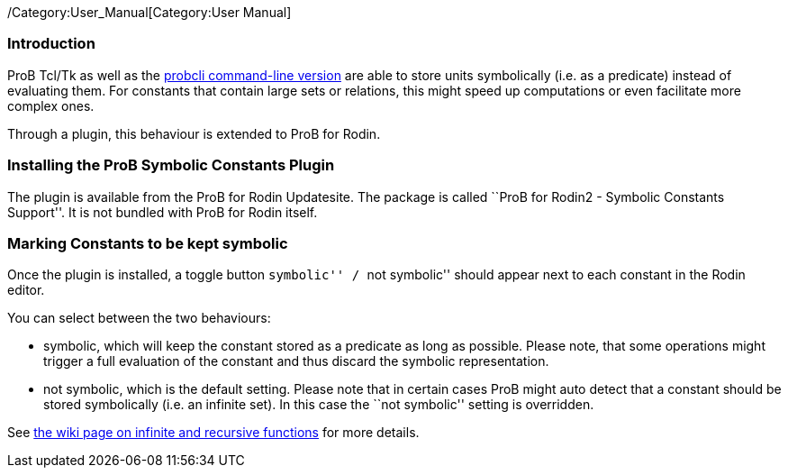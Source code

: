 ifndef::imagesdir[:imagesdir: ../../asciidoc/images/]
/Category:User_Manual[Category:User Manual]

[[introduction]]
Introduction
~~~~~~~~~~~~

ProB Tcl/Tk as well as the
link:/Using_the_Command-Line_Version_of_ProB[probcli command-line
version] are able to store units symbolically (i.e. as a predicate)
instead of evaluating them. For constants that contain large sets or
relations, this might speed up computations or even facilitate more
complex ones.

Through a plugin, this behaviour is extended to ProB for Rodin.

[[installing-the-prob-symbolic-constants-plugin]]
Installing the ProB Symbolic Constants Plugin
~~~~~~~~~~~~~~~~~~~~~~~~~~~~~~~~~~~~~~~~~~~~~

The plugin is available from the ProB for Rodin Updatesite. The package
is called ``ProB for Rodin2 - Symbolic Constants Support''. It is not
bundled with ProB for Rodin itself.

[[marking-constants-to-be-kept-symbolic]]
Marking Constants to be kept symbolic
~~~~~~~~~~~~~~~~~~~~~~~~~~~~~~~~~~~~~

Once the plugin is installed, a toggle button ``symbolic'' / ``not
symbolic'' should appear next to each constant in the Rodin editor.

You can select between the two behaviours:

* symbolic, which will keep the constant stored as a predicate as long
as possible. Please note, that some operations might trigger a full
evaluation of the constant and thus discard the symbolic representation.
* not symbolic, which is the default setting. Please note that in
certain cases ProB might auto detect that a constant should be stored
symbolically (i.e. an infinite set). In this case the ``not symbolic''
setting is overridden.

See
link:/Recursively_Defined_Functions#When_does_ProB_treat_a_set_comprehension_or_lambda_abstraction_symbolically_.3F[the
wiki page on infinite and recursive functions] for more details.
